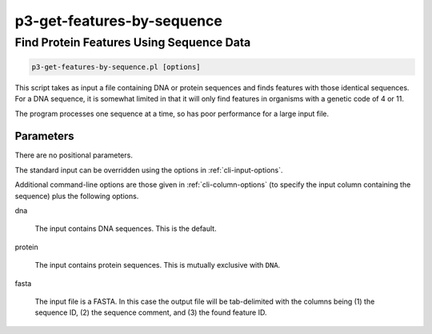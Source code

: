 .. _cli::p3-get-features-by-sequence:


###########################
p3-get-features-by-sequence
###########################

.. highlight:: perl


*****************************************
Find Protein Features Using Sequence Data
*****************************************



.. code-block:: perl

     p3-get-features-by-sequence.pl [options]


This script takes as input a file containing DNA or protein sequences and finds features with those identical sequences. For a DNA sequence, it is
somewhat limited in that it will only find features in organisms with a genetic code of 4 or 11.

The program processes one sequence at a time, so has poor performance for a large input file.

Parameters
==========


There are no positional parameters.

The standard input can be overridden using the options in :ref:`cli-input-options`.

Additional command-line options are those given in :ref:`cli-column-options` (to specify the input column containing the sequence) plus the following
options.


dna
 
 The input contains DNA sequences. This is the default.
 


protein
 
 The input contains protein sequences. This is mutually exclusive with \ ``DNA``\ .
 


fasta
 
 The input file is a FASTA. In this case the output file will be tab-delimited with the columns being (1) the sequence ID, (2) the sequence comment, and (3) the
 found feature ID.
 



